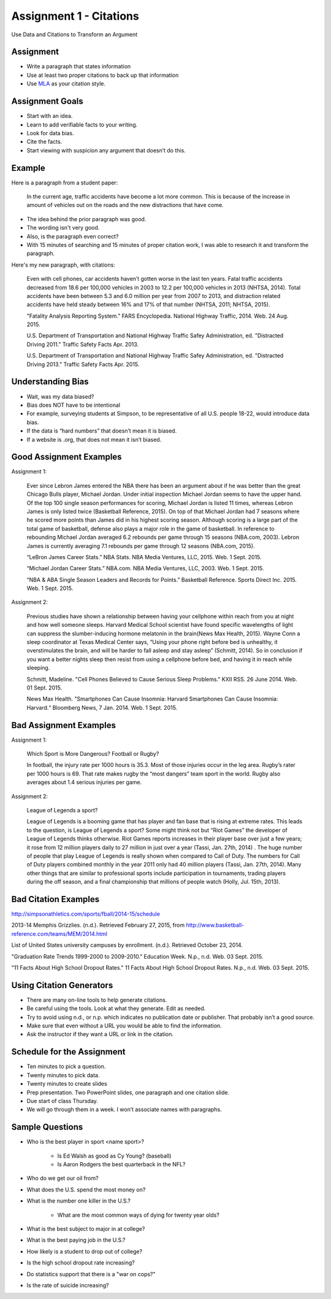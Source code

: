 Assignment 1 - Citations
------------------------

Use Data and Citations to Transform an Argument

Assignment
^^^^^^^^^^

* Write a paragraph that states information
* Use at least two proper citations to back up that information
* Use MLA_ as your citation style.

Assignment Goals
^^^^^^^^^^^^^^^^

* Start with an idea.
* Learn to add verifiable facts to your writing.
* Look for data bias.
* Cite the facts.
* Start viewing with suspicion any argument that doesn’t do this.

Example
^^^^^^^

Here is a paragraph from a student paper:

    In the current age, traffic accidents have become a lot more
    common. This is because of the increase in amount of vehicles
    out on the roads and the new distractions that have come.  

* The idea behind the prior paragraph was good.
* The wording isn't very good.
* Also, is the paragraph even correct?
* With 15 minutes of searching and 15 minutes of proper citation work, I was able to research it and transform the paragraph.

Here's my new paragraph, with citations:

    Even with cell phones, car accidents haven’t gotten worse in the last ten years. Fatal traffic accidents decreased from 18.6 per 100,000 vehicles in 2003 to 12.2 per 100,000 vehicles in 2013 (NHTSA, 2014). Total accidents have been between 5.3 and 6.0 million per year from 2007 to 2013, and distraction related accidents have held steady between 16% and 17% of that number (NHTSA, 2011; NHTSA, 2015).

    "Fatality Analysis Reporting System." FARS Encyclopedia. National Highway Traffic, 2014. Web. 24 Aug. 2015.

    U.S. Department of Transportation and National Highway Traffic Safey Administration, ed. "Distracted Driving 2011." Traffic Safety Facts Apr. 2013.

    U.S. Department of Transportation and National Highway Traffic Safey Administration, ed. "Distracted Driving 2013." Traffic Safety Facts Apr. 2015.

Understanding Bias
^^^^^^^^^^^^^^^^^^

* Wait, was my data biased?
* Bias does NOT have to be intentional
* For example, surveying students at Simpson, to be representative of all U.S. people 18-22, would introduce data bias.
* If the data is “hard numbers” that doesn’t mean it is biased.
* If a website is .org, that does not mean it isn’t biased.

Good Assignment Examples
^^^^^^^^^^^^^^^^^^^^^^^^

Assignment 1:

    Ever since Lebron James entered the NBA there has been an argument about if he was better than the great Chicago Bulls player, Michael Jordan. Under initial inspection Michael Jordan seems to have the upper hand. Of the top 100 single season performances for scoring, Michael Jordan is listed 11 times, whereas Lebron James is only listed twice (Basketball Reference, 2015). On top of that Michael Jordan had 7 seasons where he scored more points than James did in his highest scoring season. Although scoring is a large part of the total game of basketball, defense also plays a major role in the game of basketball. In reference to rebounding Michael Jordan averaged 6.2 rebounds per game through 15 seasons (NBA.com, 2003). Lebron James is currently averaging 7.1 rebounds per game through 12 seasons (NBA.com, 2015).

    “LeBron James Career Stats.” NBA Stats. NBA Media Ventures, LLC, 2015. Web. 1 Sept. 2015.

    “Michael Jordan Career Stats.” NBA.com. NBA Media Ventures, LLC, 2003. Web. 1 Sept. 2015.

    “NBA & ABA Single Season Leaders and Records for Points.” Basketball Reference. Sports Direct Inc. 2015. Web. 1 Sept. 2015.

Assignment 2:

    Previous studies have shown a relationship between having your cellphone within reach from you at night and how well someone sleeps. Harvard Medical School scientist have found specific wavelengths of light can suppress the slumber-inducing hormone melatonin in the brain(News Max Health, 2015). Wayne Conn a sleep coordinator at Texas Medical Center says, “Using your phone right before bed is unhealthy, it overstimulates the brain, and will be harder to fall asleep and stay asleep” (Schmitt, 2014). So in conclusion if you want a better nights sleep then resist from using a cellphone before bed, and having it in reach while sleeping.

    Schmitt, Madeline. "Cell Phones Believed to Cause Serious Sleep Problems." KXII RSS. 26 June 2014. Web. 01 Sept. 2015.

    News Max Health. "Smartphones Can Cause Insomnia: Harvard Smartphones Can Cause Insomnia: Harvard.“ Bloomberg News, 7 Jan. 2014. Web. 1 Sept. 2015.

Bad Assignment Examples
^^^^^^^^^^^^^^^^^^^^^^^

Assignment 1:

    Which Sport is More Dangerous? Football or Rugby?

    In football, the injury rate per 1000 hours is 35.3. Most of those injuries occur in the leg area. Rugby’s rater per 1000 hours is 69. That rate makes rugby the “most dangers” team sport in the world. Rugby also averages about 1.4 serious injuries per game.

Assignment 2:

    League of Legends a sport?

    League of Legends is a booming game that has player and fan base that is rising at extreme rates.  This leads to the question, is League of Legends a sport?  Some might think not but “Riot Games” the developer of League of Legends thinks otherwise.  Riot Games reports increases in their player base over just a few years; it rose from 12 million players daily to 27 million in just over a year (Tassi, Jan. 27th, 2014) .  The huge number of people that play League of Legends is really shown when compared to Call of Duty.  The numbers for Call of Duty players combined monthly in the year 2011 only had 40 million players (Tassi, Jan. 27th, 2014).  Many other things that are similar to professional sports include participation in tournaments, trading players during the off season, and a final championship that millions of people watch (Holly, Jul. 15th, 2013).


Bad Citation Examples
^^^^^^^^^^^^^^^^^^^^^

http://simpsonathletics.com/sports/fball/2014-15/schedule

2013-14 Memphis Grizzlies. (n.d.). Retrieved February 27, 2015, from http://www.basketball-reference.com/teams/MEM/2014.html

List of United States university campuses by enrollment. (n.d.). Retrieved October 23, 2014.

"Graduation Rate Trends 1999-2000 to 2009-2010." Education Week. N.p., n.d. Web. 03 Sept. 2015.

"11 Facts About High School Dropout Rates." 11 Facts About High School Dropout Rates. N.p., n.d. Web. 03 Sept. 2015.

Using Citation Generators
^^^^^^^^^^^^^^^^^^^^^^^^^

* There are many on-line tools to help generate citations.
* Be careful using the tools. Look at what they generate. Edit as needed.
* Try to avoid using n.d., or n.p. which indicates no publication date or publisher. That probably isn’t a good source.
* Make sure that even without a URL you would be able to find the information.
* Ask the instructor if they want a URL or link in the citation.

Schedule for the Assignment
^^^^^^^^^^^^^^^^^^^^^^^^^^^

* Ten minutes to pick a question.
* Twenty minutes to pick data.
* Twenty minutes to create slides
* Prep presentation. Two PowerPoint slides, one paragraph and one citation slide.
* Due start of class Thursday.
* We will go through them in a week. I won’t associate names with paragraphs.

Sample Questions
^^^^^^^^^^^^^^^^

* Who is the best player in sport <name sport>?

    * Is Ed Walsh as good as Cy Young? (baseball)
    * Is Aaron Rodgers the best quarterback in the NFL?

* Who do we get our oil from?
* What does the U.S. spend the most money on?
* What is the number one killer in the U.S.?

    * What are the most common ways of dying for twenty year olds?

* What is the best subject to major in at college?
* What is the best paying job in the U.S.?
* How likely is a student to drop out of college?
* Is the high school dropout rate increasing?
* Do statistics support that there is a "war on cops?"
* Is the rate of suicide increasing?

.. _MLA: https://owl.english.purdue.edu/owl/resource/747/01/